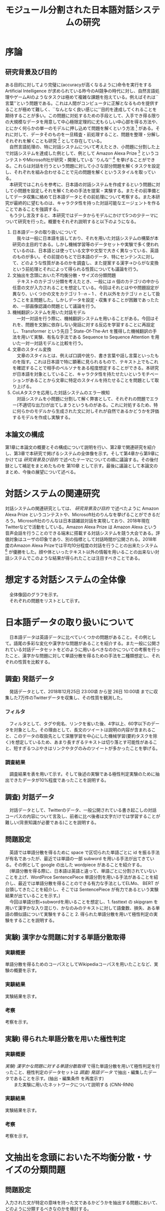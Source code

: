 #+TITLE: モジュール分割された日本語対話システムの研究
#+SUBTITLE: 
#+AUTHOR: 
# This is a Bibtex reference
#+OPTIONS: ':nil *:t -:t ::t <:t H:3 \n:t arch:headline ^:nil
#+OPTIONS: author:nil broken-links:nil c:nil creator:nil
#+OPTIONS: d:(not "LOGBOOK") date:nil e:nil email:nil f:t inline:t num:t
#+OPTIONS: p:nil pri:nil prop:nil stat:t tags:t tasks:t tex:t
#+OPTIONS: timestamp:nil title:nil toc:t todo:t |:t
#+LANGUAGE: ja
#+SELECT_TAGS: export
#+EXCLUDE_TAGS: noexport
#+CREATOR: Emacs 26.1 (Org mode 9.1.4)
#+LATEX_CLASS: article
#+LATEX_CLASS_OPTIONS: [a4paper, dvipdfmx]
#+LATEX_HEADER: \usepackage{amsmath, amssymb, bm}
#+LATEX_HEADER: \usepackage{graphics}
#+LATEX_HEADER: \usepackage{color}
#+LATEX_HEADER: \usepackage{times}
#+LATEX_HEADER: \usepackage{longtable}
#+LATEX_HEADER: \usepackage{minted}
#+LATEX_HEADER: \usepackage{fancyvrb}
#+LATEX_HEADER: \usepackage{indentfirst}
#+LATEX_HEADER: \usepackage{pxjahyper}
#+LATEX_HEADER: \hypersetup{colorlinks=false, pdfborder={0 0 0}}
#+LATEX_HEADER: \usepackage[utf8]{inputenc}
#+LATEX_HEADER: \usepackage[backend=biber, bibencoding=utf8, style=authoryear]{biblatex}
#+LATEX_HEADER: \usepackage[top=30truemm, bottom=30truemm, left=25truemm, right=25truemm]{geometry}
#+LATEX_HEADER: \addbibresource{reference.bib}
#+DESCRIPTION:
#+KEYWORDS:
#+STARTUP: indent overview inlineimages


* 序論
#+LATEX: \pagenumbering{arabic}
** 研究背景及び目的
   ある目的に対してより完璧に(accuracyが高くなるように)命令を実行をする Artificial Intelligence が求められている昨今のAI競争の時代に対し、自然言語処理やゲームAIのようなタスクは極めて複雑な課題を抱えている。例えばそれは``言葉''という問題である。これは人間がコンピュータに正解となるものを提供することが極めて難しく、``なんとなく良い感じに''目的を達成してくれることを期待することが多い。この問題に対処するための手段として、入手でき得る限りの大規模なデータを用意して中心極限定理的に尤もらしい中心部を得る方法や、とにかく何らかの単一のモデルに押し込めて問題を解くという方法 [fn:hred] がある。それに対して、データそのものを一旦精査・前処理すること、問題を整理・分解しそれぞれを解くことも研究 [fn:multimordule] として存在している。
   　自然言語処理の、特に対話システムについて考えたとき、小問題に分割した上で対話システムを達成した例として、例として Amazon Alexa Prize [fn:alexaprize] というコンテストやMicrosoft社が研究・開発している``りんな'' [fn:rinna] を挙げることができる。これらは対話を行うという問題に対して小さな部分問題を解くタスクを設定し、それぞれを組み合わせることで元の問題を解くというスタイルを取っている。
   　本研究ではこれらを参考に、日本語の対話システムを作成するという問題に対して小問題を設定しそれを解くための手法を提案・実験する。またその前準備としてデータ収集に絡めて日本語データとその前処理について考察する。また本研究が最終的に望むものは、キャラクタ性を持った対話可能なエージェントを作ることであることを強調する。
   　もう少し言及すると、本研究ではデータからモデルにかけて5つの少テーマについて研究を行った。概要をそれぞれ説明すると以下のようになる。
   1. 日本語データの取り扱いについて
      　我々は一般に日本語を話しており、それを用いた対話システムの構築が本研究の主目的である。しかし機械学習等のデータセットや実験で多く使われているのは、日本語とは使っている文字や文型で大きく異なっている、英語のものが多い。その前提のもとで日本語のデータ、特にセンテンスに対して、どのような性質があるのかを調査し、また提案する漢字→ひらがな変換という前処理とそれによって得られる性質についても議論を行う。
   2. 文抽出を念頭においた不均衡分散・サイズの分類問題
      　テキストのカテゴリ分類を考えたとき、一般には $n$ 個のカテゴリの中から任意の文が入力されることを想定している。今回はそれとはやや問題設定が異なり、いくつかの文をカテゴリ $1 \cdots n-1$ 、それ以外をカテゴリ $n$ として扱うことを主問題した。しかしデータを設定・収集することが困難であったため、一部画像認識の問題として議論を行う。
   3. 機械翻訳システムを用いた対話モデル
      　一対一対話を行う際に、機械翻訳システムを用いることがある。今回はそれを、問題を文脈に依存しない発話に対する反応を学習することに再設定し、Transformer という先日 [fn:transformer] State-Of-The-Art を獲得した機械翻訳の手法を用いて実験、有名な手法である Sequence to Sequence Attention を用いた一対一対話モデルと比較を行う。
   4. 文章のスタイル変換
      　文章のスタイルとは、例えば口調や訛り、書き言葉や話し言葉といったものを指す。これは日本語で特に顕著に見られるもので、テキスト上でもこれを確認することで相手のペルソナをある程度想定することができる。本研究が日本語を対象としていること、キャラクタ性を持たせたいというモチベーションがあることから文章に特定のスタイルを持たせることを問題として取り上げる。
   5. CoLAタスクを応用した対話システムのエラー検知
      　対話システムを小問題に分割して解く弊害として、それぞれの問題でエラー(不適切な出力)が出てしまうというものがある。これに対処するため、特に何らかのモデルから生成された文に対しそれが自然であるかどうかを評価するモデルを作成し実験する。

*** abstract :noexport:
  　まず受付やオンラインチャットなどにおいて対話システムの需要が増えていること、Amazon AlexaやSiriなどを例に出して説明する。次にキャラクタ性を持ったマルチモーダル対話システムとして、りんなを例に上げる。
  　その実装例として、Amazon Alexa Prize のコンテストを例に出す。
  　本研究の目的として、日本語環境下で、りんなのような機能を持つシステムを構築すること、ゲームAIへの転用などを視野にいれていることを説明する。そしてシステムの概要として、対話システムという大問題に対して、いくつかの小問題に分割し、それらを組み合わせるモジュール分割という手法を用いることにしたことを説明する。
[fn:rinna] https://twitter.com/ms_rinna
[fn:alexaprize] https://developer.amazon.com/alexaprize
[fn:hred] HRED (\cite{1507.02221}) や VHRED (\cite{1605.06069}) があるが、発話の多様性を得ること(一般的な受け答えを学んでしまい、同じような文ばかり生成してしまうこと)やデータを十分に集めることが難しいなど課題がある。
[fn:multimordule] 日本で人気を得ている ``マルチモーダルエージェントAI'' とは、複数のソースから問題を見直すという特徴があるが、これは複数のモデルを使っているという意味で同じではあるが、問題を分割しようとしているわけではないという点でこの研究と大きく違うと言えるだろう。
[fn:transformer] 2017年12月時点
** 本論文の構成
第1章に本論文の概要とその構成について説明を行い、第2章で関連研究を紹介し、第3章で本研究で掲げるシステムの全体像を示す。そして第4章から第9章にかけては [[研究背景及び目的]] で述べたテーマについての順に議論する。その後付録として補足をまとめたものを 第10章 として示す。最後に議論として本論文のまとめ、今後の展望について述べる。

*** abstract :noexport:
   　1章として論文の導入をしていること。2章で対話システムの関連研究として1章の研究背景で紹介した(Amazon Alexa Prizeやりんな)の概要を説明していること。3章として対話システム全体の実装として目標としている構成図を示していること。4章については日本語のデータをどのように扱うべきか考察したこと。5章から8章にかけてはそれぞれのモジュールに対する研究について説明をしていること。9章に対してはそれぞれの章で説明が不足しているであろう内容を補足するための付録であること。を説明する。
* 対話システムの関連研究
対話システムの関連研究としては、 [[研究背景及び目的]] で述べたように Amazon Alexa Prize というコンテストや、Microsoft社のりんなを挙げることができるだろう。Microsoft社のりんなは日本語雑談対話を実現しており、2018年現在Twitterなどで活動をしている。Amazon Alexa Prize は Amazon Alexa という音声会話を行うことのできる端末に搭載する対話システムを競う大会である。評価対象はユーザの印象であり、別の指標として対話時間が公開される。2018年度のAmazon Alexa Prizeでは平均10分程度の対話を行うことの出来たシステム [fn:aap] が優勝をした。顔や体といったテキスト以外の情報を用いることの出来ない対話システムでこのような結果が得られたことは注目すべきことである。
[fn:aap] 2018年度優勝は カルフォルニア大学デイビス校のチームが開発したの Gunrock というシステムであり、また2017年度優勝はワシントン大学のチームが開発した Sounding Board というシステムである。この2つについての詳細は [[対話システムの関連研究]] で紹介する。なぜこれらを追実装しなかったのかという疑問もあるかもしれないが、いずれも大規模なデータを必要とする (例えば10Mを超える会話データ) ため、個人でそれを実装することは不可能である。
** abstract :noexport:
  　関連研究として、Amazon Alexa Prizeの問題設定の説明、 2018 年、2017年の最優秀賞団体がモジュール分割して問題を解決したことを説明する。りんなの概要についても紹介する。
* 想定する対話システムの全体像
  　全体像図のグラフを示す。
  　それぞれの問題をリストとして示す。
* 日本語データの取り扱いについて
  　日本語データは英語データに比べていくつかの問題があること。その例として。語尾の多彩な変化や漢字かな問題があることを紹介する。また一般に公開されている対話データセットをどのように用いるべきなのかについての考察を行ったこと、漢字かな問題に対して単語分散を得るための手法を二種類想定し、それぞれの性質を比較する。
** 調査) 発話データ
   　発話データとして、2018年12月25日 23:00頃 から翌 26日 10:00頃 までに収集した7万件のTwitterデータを収集し、その性質を観測した。
*** フィルタ
    　フィルタとして、タグや宛名、リンクを省いた後、4字以上、60字以下のデータを対象とした。その理由として、長文のツイートは説明の内容が含まれること、このデータの取扱先として深層学習を中心にした機械学習(要約タスクを除く)を想定しているため、あまり長すぎるテキストは切り落とす可能性があること、短すぎるつぶやきはリンクやタグのみのツイートが多かったことを挙げる。
*** 調査結果
    　調査結果を表を用いて示す。そして後述の実験である極性判定実験のために抽出できたデータが10%程度であったことを説明する。
** 調査) 対話データ
   　対話データとして、Twitterのデータ、一般公開されている書き起こしの対話コーパスの内容について言及し、前者に比べ後者は文字だけでは学習することが難しい(背景知識が必要である)ことを説明する。
** 問題設定
   　英語では単語分散を得るために space で区切られた単語ごとに id を振る手法が有名であったが、最近では単語の一部 subword を用いる手法が出てきている。その例として google の出した wordpiece があることを紹介する。
   　(単語分散を得る際に、日本語は英語と違って、単語ごとに分割されていないことを上げ、WordPirce SentencePiece 単語分割を用いる手法があることを紹介し、最近では単語分散を得ることのできる有力な手法としてELMo、 BERT が台頭してきたことを紹介し、そこでは SentencePiece が有力であるという実験結果が出ていることを示す。)
   　今回は単語分割+subwordを用いることを想定し、1. fasttext の skipgram を用いて漢字かな入り混じり、かなのみのテキストに対して語彙数、損失、ある単語の類似語について実験をすること 2. 得られた単語分散を用いて極性判定の実験をすることを説明する。
** 実験) 漢字かな問題に対する単語分散取得
*** 実験概要   
    単語分散を得るためのコーパスとしてWikipediaコーパスを用いたことなど、実験の概要を示す。
*** 実験結果
    実験結果を示す。
*** 考察
    考察を示す。
** 実験) 得られた単語分散を用いた極性判定
*** 実験概要
    [[実験) 漢字かな問題に対する単語分散取得]] で得た単語分散を用いて極性判定を行ったこと、極性判定のデータセットは [[調査) 発話データ]] で抽出・編集したデータであることを示す。(抽出・編集条件 を再度示す)
　　また実験に用いたネットワークについて説明する (CNN-RNN)
*** 実験結果
    実験結果を示す。
*** 考察
    考察を示す。
* 文抽出を念頭においた不均衡分散・サイズの分類問題
** 問題設定
   入力された文が特定の意味を持った文であるかどうかを抽出する問題において、どのように分類するべきなのかを検討する。
   一般的なクラス分類との比較として、この問題は特定の意味を持った文章の集合であるクラスと、それ以外のクラスとでデータの分散やデータの数に大きな差があること、画像認識と違ってアップサンプリング(水増し)が難しいことを問題点としてあげ、まず一般的に用いられている分類問題として解き、次に提案する手法である点類似度を用いたクラス分類を説明する。
   (特定の文章で分岐を行い、その組み合わせを用いてユーザとの対話を試みる、シナリオ型対話システムがあることにも触れる。)
   考察は比較のためにすべての実験のあとにまとめることを説明する。
** 実験) 自然言語処理の場合における一般的なクラス分類
   news20 というデータセットを用いてCNNを用いた1クラス分類(1カテゴリ：19カテゴリ)を行う。相手のクラスの分散が想定よりも小さいことを注記する。
** 実験) 画像タスクに置換した場合における一般的なクラス分類
   imagenet の画像タスクで、猫・犬分類と猫・ランダム画像でのクラス分類を行う。
** 実験) 自然言語処理の場合における点類似度を用いたクラス分類
   BERTモデルを用いて、文章類似度を測り、それを用いてクラス分類を行う。
** 実験) 画像タスクに置換した場合における点類似度を用いたクラス分類
   画像の類似度を測り、それを用いてクラス分類を行う(実験が間に合えば)
** 考察
   後者のほうが拡張性があること、前者の場合に猫・犬よりも猫・ランダムのほうが精度が悪くなる傾向があることを指摘する。
* 機械翻訳システムを用いた対話モデル
** 問題設定
   　反射応答のような問題について、機械翻訳を用いて発話を行わせることを提案、その手法として昨今機械翻訳の分野でSOTAを取っていたTransformerを用いることを実験し、その性能を考察する。
** 実験) Seq2Seq Attention と Transformer の精度比較
*** 実験概要
    データセットなどの実験概要を示す
*** 実験結果
    実験結果を示す。
*** 考察
    考察を示す。
* 文章のスタイル変換
** 関連研究
   この分野の関連研究として seqence to better sequence(本実験)や、(夏季レポートに記載したもの)　を例に挙げる。(画像認識の分野におけるスタイル変換についても触れておく必要があれば触れておく)
** 問題設定
   書き言葉→話し言葉変換を行うことなどを説明する。またこの実験における話し言葉、書き言葉の定義についても言及しておく。
** 実験) 書き言葉→話し言葉のスタイル変換
*** 実験概要
    データセット、モデルの説明を行う。
*** 実験結果
    実験結果を示す。
*** 考察
    考察を示す。
* CoLAタスクを応用した対話システムのエラー検知
** 問題設定
   　深層学習を用いた対話モデルや、文生成のモデルを用いる際に出てしまう可能性のある不自然な文章を検出するという問題設定について説明する。
** 実験) 対話システムのエラー検知
*** 実験概要
    　BERTを用いて実験したことを示す。
    　(このモデルを作成するにあたり文章の自然さを評価するための CoLA タスクというものに注目し、これを解いている BERT と呼ばれるモデルを用いる。)
*** 実験結果
    実験結果を示す。
*** 考察
    考察を示す。
* 付録
  この付録の存在意義について説明する。(論文の補足であることを説明する)
** 対話システムの関連研究
*** Sounding Board
    　Sounding Board
*** Gunrock
    Amazon Alexa Prize
** 日本語データの取り扱いについて
*** 単語分割
    単語分割
*** Word Piece
    Word Piece
*** Sentence Pieces
    Sentence Pieces
*** Skipgram
    Skipgram
*** CNN-RNN
    CNN-RNN
** 質問文抽出を念頭においた不均衡分散・サイズの分類問題
*** 画像データ
    画像データ
*** 文データ
    文データ
** 機械翻訳システムを用いた対話
*** Seq2Seq Attention
    Seq2Seq Attention
*** Transformer
    Transformer
** 文章のスタイル変換
*** Sequence to Better Sequence
    Sequence to Better Sequence
*** CopyNet
    CopyNet
*** Denoising Auto Encoder
    Denoising Auto Encoder
** CoLAタスクを応用した対話システムのエラー検知
*** BERT
    BERT
* 結論
** 今後の課題
   今回できなかった文生成の問題・論文に載せることのできなかった推論の内部状態の更新等について言及する。また精度向上や今後取り組みたい問題設定(Unityなどで仮想世界を作り、その中で対話を行えるようにするエージェント作成したい旨)について話す。
\printbibliography
